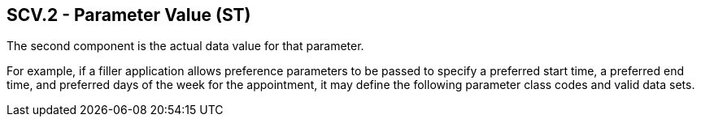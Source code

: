 == SCV.2 - Parameter Value (ST)

[datatype-definition]
The second component is the actual data value for that parameter.

For example, if a filler application allows preference parameters to be passed to specify a preferred start time, a preferred end time, and preferred days of the week for the appointment, it may define the following parameter class codes and valid data sets.

